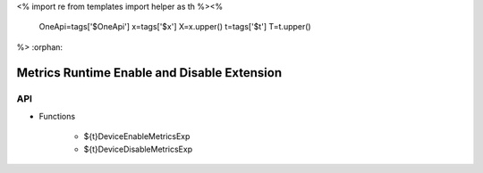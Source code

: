 <%
import re
from templates import helper as th
%><%
    OneApi=tags['$OneApi']
    x=tags['$x']
    X=x.upper()
    t=tags['$t']
    T=t.upper()
%>
:orphan:

.. _ZET_experimental_metrics_runtime_enable_disable:


=======================================================
Metrics Runtime Enable and Disable Extension
=======================================================

API
----

* Functions

    * ${t}DeviceEnableMetricsExp
    * ${t}DeviceDisableMetricsExp
